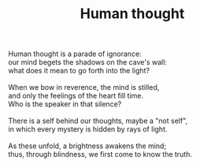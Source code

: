 :PROPERTIES:
:ID:       402A697F-7873-4B7B-A8C4-735C52C7F8ED
:SLUG:     human-thought
:END:
#+filetags: :poetry:
#+title: Human thought

#+BEGIN_VERSE
Human thought is a parade of ignorance:
our mind begets the shadows on the cave's wall:
what does it mean to go forth into the light?

When we bow in reverence, the mind is stilled,
and only the feelings of the heart fill time.
Who is the speaker in that silence?

There is a self behind our thoughts, maybe a "not self",
in which every mystery is hidden by rays of light.

As these unfold, a brightness awakens the mind;
thus, through blindness, we first come to know the truth.
#+END_VERSE
